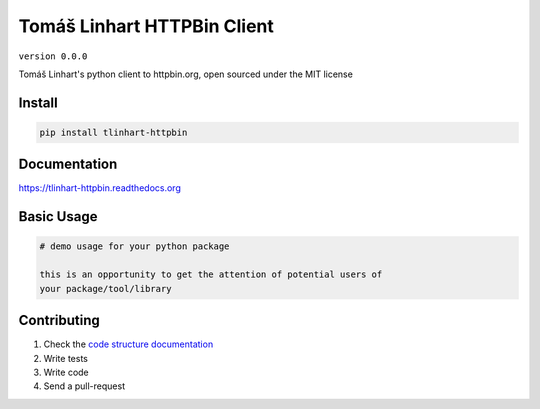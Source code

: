 Tomáš Linhart HTTPBin Client
============================

``version 0.0.0``

Tomáš Linhart's python client to httpbin.org, open sourced under the MIT license

.. image:: https://readthedocs.org/projects/tlinhart_httpbin/badge/?version=latest
   :target: http://tlinhart_httpbin.readthedocs.io/en/latest/?badge=latest
   :alt: Documentation Status
.. image:: https://travis-ci.org/tlinhart/tlinhart_httpbin.svg?branch=master
    :target: https://travis-ci.org/tlinhart/tlinhart_httpbin
.. |PyPI python versions| image:: https://img.shields.io/pypi/pyversions/tlinhart_httpbin.svg
   :target: https://pypi.python.org/pypi/tlinhart_httpbin
.. |Join the chat at https://gitter.im/tlinhart/tlinhart_httpbin| image:: https://badges.gitter.im/tlinhart/tlinhart_httpbin.svg
   :target: https://gitter.im/tlinhart/tlinhart_httpbin?utm_source=badge&utm_medium=badge&utm_campaign=pr-badge&utm_content=badge


Install
-------

.. code:: bash

   pip install tlinhart-httpbin


Documentation
-------------

`https://tlinhart-httpbin.readthedocs.org <https://tlinhart-httpbin.readthedocs.org>`_


Basic Usage
-----------


.. code:: python

    # demo usage for your python package

    this is an opportunity to get the attention of potential users of
    your package/tool/library


Contributing
------------

#. Check the `code structure documentation <CODE_STRUCTURE.rst>`_
#. Write tests
#. Write code
#. Send a pull-request
